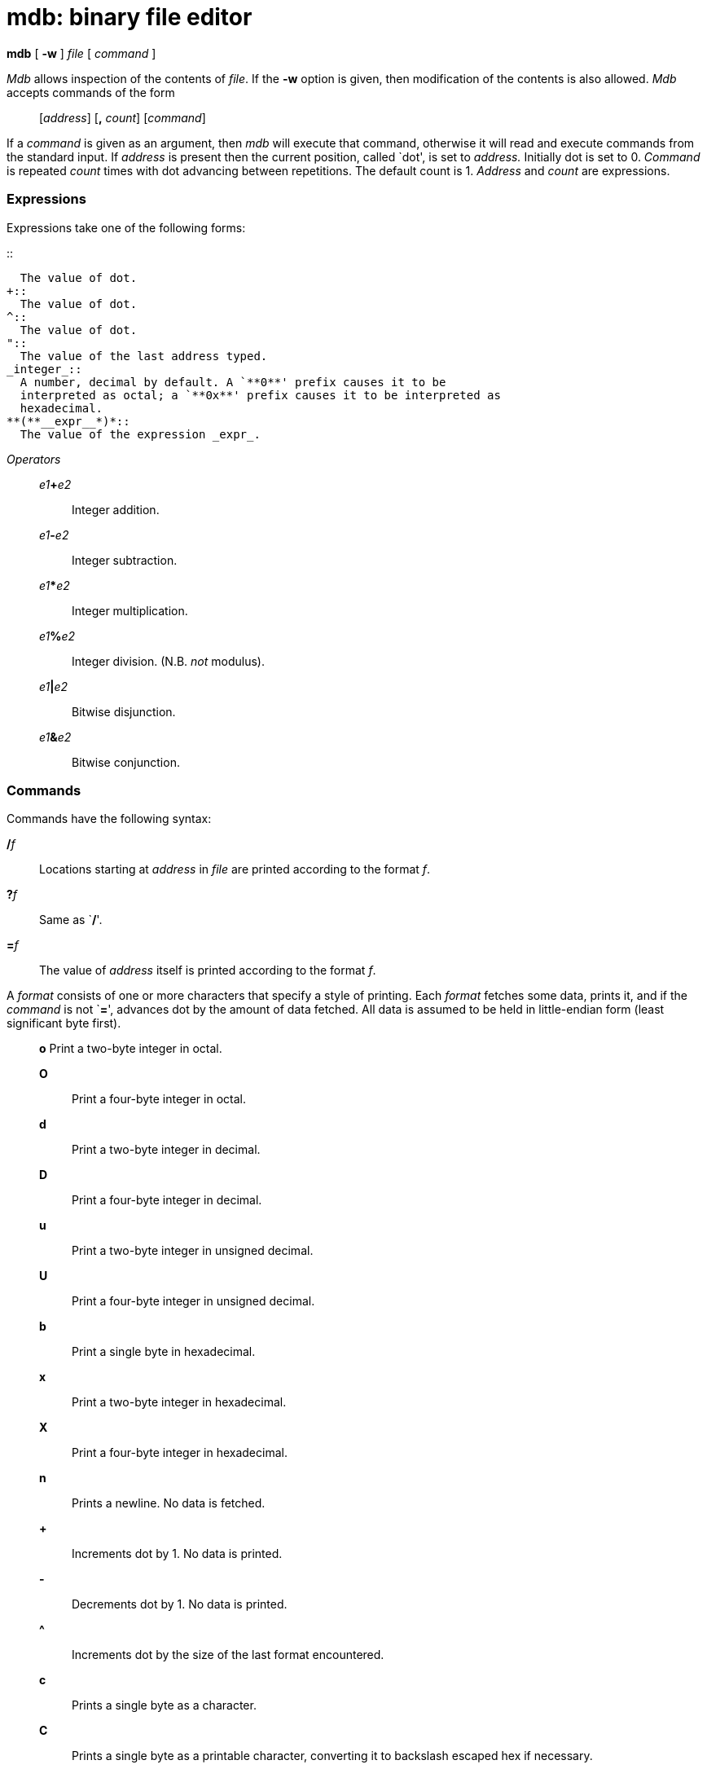 = mdb: binary file editor


*mdb* [ *-w* ] _file_ [ _command_ ]


_Mdb_ allows inspection of the contents of _file_. If the *-w* option is
given, then modification of the contents is also allowed. _Mdb_ accepts
commands of the form

____________________________________________
{empty}[_address_] [*,* _count_] [_command_]
____________________________________________

If a _command_ is given as an argument, then _mdb_ will execute that
command, otherwise it will read and execute commands from the standard
input. If _address_ is present then the current position, called `dot',
is set to _address._ Initially dot is set to 0. _Command_ is repeated
_count_ times with dot advancing between repetitions. The default count
is 1. _Address_ and _count_ are expressions.

=== Expressions

Expressions take one of the following forms:

.::
  The value of dot.
+::
  The value of dot.
^::
  The value of dot.
"::
  The value of the last address typed.
_integer_::
  A number, decimal by default. A `**0**' prefix causes it to be
  interpreted as octal; a `**0x**' prefix causes it to be interpreted as
  hexadecimal.
**(**__expr__*)*::
  The value of the expression _expr_.

_Operators_

_________________________________________
__e1__**+**_e2_::
  Integer addition.
__e1__**-**_e2_::
  Integer subtraction.
__e1__*****_e2_::
  Integer multiplication.
__e1__**%**_e2_::
  Integer division. (N.B. _not_ modulus).
__e1__**|**_e2_::
  Bitwise disjunction.
__e1__**&**_e2_::
  Bitwise conjunction.
_________________________________________

=== Commands

Commands have the following syntax:

**/**__f__::
  Locations starting at _address_ in _file_ are printed according to the
  format _f_.
**?**__f__::
  Same as `**/**'.
**=**__f__::
  The value of _address_ itself is printed according to the format _f_.

A _format_ consists of one or more characters that specify a style of
printing. Each _format_ fetches some data, prints it, and if the
_command_ is not `**=**', advances dot by the amount of data fetched.
All data is assumed to be held in little-endian form (least significant
byte first).

_____________________________________________________________________________________________________
*o* Print a two-byte integer in octal.

*O*::
  Print a four-byte integer in octal.
*d*::
  Print a two-byte integer in decimal.
*D*::
  Print a four-byte integer in decimal.
*u*::
  Print a two-byte integer in unsigned decimal.
*U*::
  Print a four-byte integer in unsigned decimal.
*b*::
  Print a single byte in hexadecimal.
*x*::
  Print a two-byte integer in hexadecimal.
*X*::
  Print a four-byte integer in hexadecimal.
*n*::
  Prints a newline. No data is fetched.
*+*::
  Increments dot by 1. No data is printed.
*-*::
  Decrements dot by 1. No data is printed.
*^*::
  Increments dot by the size of the last format encountered.
*c*::
  Prints a single byte as a character.
*C*::
  Prints a single byte as a printable character, converting it to
  backslash escaped hex if necessary.
_____________________________________________________________________________________________________

Other commands include:

[*?/*]*w _value_*::
  Write the two-byte _value_ to the addressed location.
[*?/*]*W _value_*::
  Write the four-byte _value_ to the addressed location.
[*?/*]*i*::
  Disassemble _count_ instructions starting at _address_ (_dot_ by
  default).
**$**__modifier__::
  _File_ must be a _dis_(6) file. _Modifier_ is one of the following
  subcommands:
  +
  *D* Print the descriptor section.
  +
  *h*;;
    Print the file header.
  *l*;;
    Print the links section.
  *i*;;
    Print the import section.
  *d*;;
    Print the data section.
  *H*;;
    Print exception handler tables.
  *s*;;
    Print the name of the source file.

== SOURCE

*/appl/cmd/mdb.b*

== SEE ALSO

_dis_(6)

== BUGS

Most of the more useful features of _mdb_'s antecedent _db_ are
unimplemented.

It is not possible to print strings or UTF-8 characters.

As there is no ``native'' word format in Inferno, the assumption that
all words are little-endian is hard to justify.
